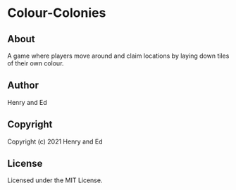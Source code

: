 * Colour-Colonies 

** About

A game where players move around and claim locations by laying down
tiles of their own colour.

** Author

Henry and Ed

** Copyright

Copyright (c) 2021 Henry and Ed

** License

Licensed under the MIT License.
